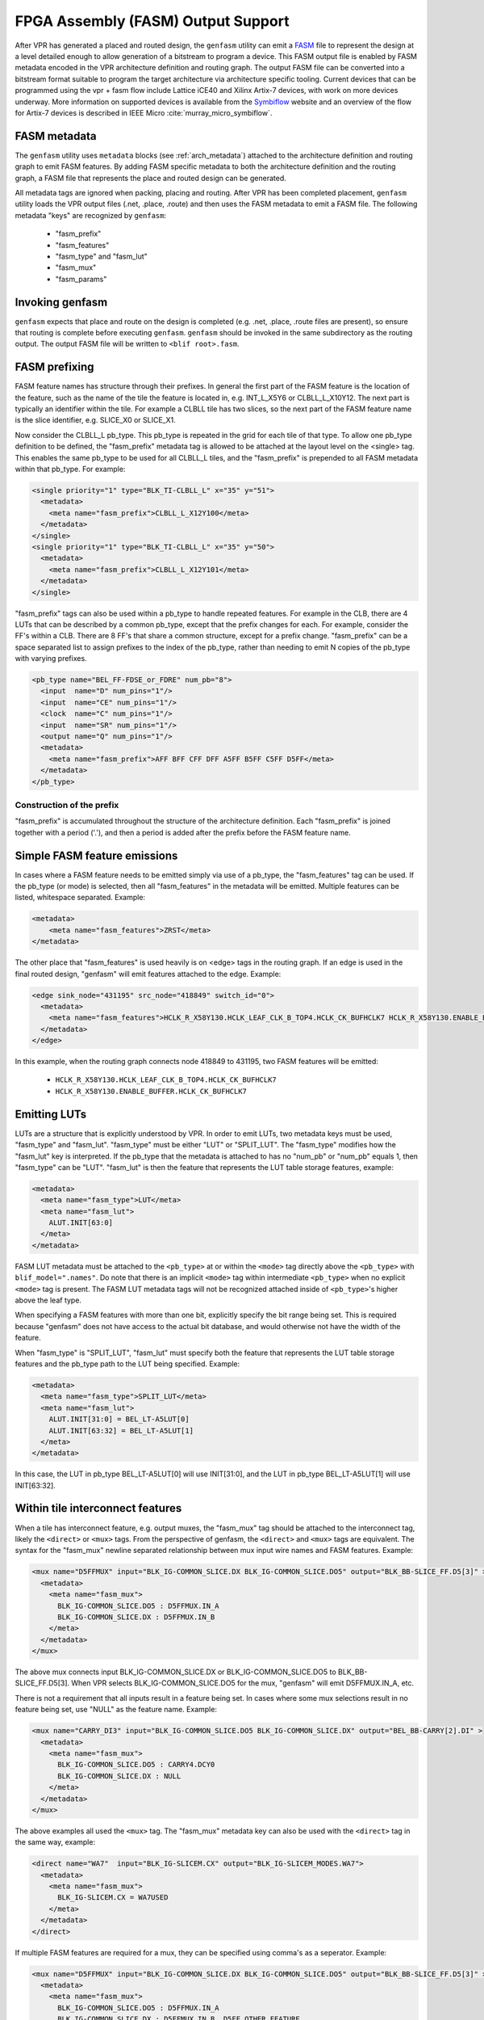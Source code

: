 .. _genfasm:

FPGA Assembly (FASM) Output Support
===================================

After VPR has generated a placed and routed design, the ``genfasm`` utility can
emit a FASM_ file to represent the design at a level detailed enough to allow generation of a bitstream to program a device. This FASM output file is enabled by FASM metadata encoded in the VPR
architecture definition and routing graph.  The output FASM file can be
converted into a bitstream format suitable to program the target architecture via architecture specific tooling. Current devices that can be programmed using the vpr + fasm flow include Lattice iCE40 and Xilinx Artix-7 devices, with work on more devices underway. More information on supported devices is available from the Symbiflow_ website and an overview of the flow for Artix-7 devices is described in IEEE Micro :cite:`murray_micro_symbiflow`.

.. _FASM: https://github.com/SymbiFlow/fasm
.. _Symbiflow: https://symbiflow.github.io

FASM metadata
-------------

The ``genfasm`` utility uses ``metadata`` blocks (see :ref:`arch_metadata`)
attached to the architecture definition and routing graph to emit FASM
features.  By adding FASM specific metadata to both the architecture
definition and the routing graph, a FASM file that represents the place and
routed design can be generated.

All metadata tags are ignored when packing, placing and routing.  After VPR has
been completed placement, ``genfasm`` utility loads the VPR output files
(.net, .place, .route) and then uses the FASM metadata to emit a FASM file.
The following metadata "keys" are recognized by ``genfasm``:

 * "fasm_prefix"
 * "fasm_features"
 * "fasm_type" and "fasm_lut"
 * "fasm_mux"
 * "fasm_params"

Invoking genfasm
----------------

``genfasm`` expects that place and route on the design is completed (e.g.
.net, .place, .route files are present), so ensure that routing is complete
before executing ``genfasm``.  ``genfasm`` should be invoked in the same
subdirectory as the routing output.  The output FASM file will be written to
``<blif root>.fasm``.

FASM prefixing
--------------

FASM feature names has structure through their prefixes.  In general the first
part of the FASM feature is the location of the feature, such as the name of
the tile the feature is located in, e.g. INT_L_X5Y6 or CLBLL_L_X10Y12.  The
next part is typically an identifier within the tile.  For example a CLBLL
tile has two slices, so the next part of the FASM feature name is the slice
identifier, e.g. SLICE_X0 or SLICE_X1.

Now consider the CLBLL_L pb_type.  This pb_type is repeated in the grid for
each tile of that type.  To allow one pb_type definition to be defined, the
"fasm_prefix" metadata tag is allowed to be attached at the layout level on
the <single> tag.  This enables the same pb_type to be used for all CLBLL_L
tiles, and the "fasm_prefix" is prepended to all FASM metadata within that
pb_type.  For example:

.. code-block:: xml

      <single priority="1" type="BLK_TI-CLBLL_L" x="35" y="51">
        <metadata>
          <meta name="fasm_prefix">CLBLL_L_X12Y100</meta>
        </metadata>
      </single>
      <single priority="1" type="BLK_TI-CLBLL_L" x="35" y="50">
        <metadata>
          <meta name="fasm_prefix">CLBLL_L_X12Y101</meta>
        </metadata>
      </single>

"fasm_prefix" tags can also be used within a pb_type to handle repeated
features.  For example in the CLB, there are 4 LUTs that can be described by
a common pb_type, except that the prefix changes for each.  For example,
consider the FF's within a CLB.  There are 8 FF's that share a common
structure, except for a prefix change.  "fasm_prefix" can be a space
separated list to assign prefixes to the index of the pb_type, rather than
needing to emit N copies of the pb_type with varying prefixes.

.. code-block:: xml

    <pb_type name="BEL_FF-FDSE_or_FDRE" num_pb="8">
      <input  name="D" num_pins="1"/>
      <input  name="CE" num_pins="1"/>
      <clock  name="C" num_pins="1"/>
      <input  name="SR" num_pins="1"/>
      <output name="Q" num_pins="1"/>
      <metadata>
        <meta name="fasm_prefix">AFF BFF CFF DFF A5FF B5FF C5FF D5FF</meta>
      </metadata>
    </pb_type>

Construction of the prefix
~~~~~~~~~~~~~~~~~~~~~~~~~~

"fasm_prefix" is accumulated throughout the structure of the architecture
definition.  Each "fasm_prefix" is joined together with a period ('.'), and
then a period is added after the prefix before the FASM feature name.


Simple FASM feature emissions
-----------------------------

In cases where a FASM feature needs to be emitted simply via use of a pb_type,
the "fasm_features" tag can be used.  If the pb_type (or mode) is selected,
then all "fasm_features" in the metadata will be emitted.  Multiple features
can be listed, whitespace separated.  Example:

.. code-block:: xml

    <metadata>
        <meta name="fasm_features">ZRST</meta>
    </metadata>

The other place that "fasm_features" is used heavily is on <edge> tags in the
routing graph.  If an edge is used in the final routed design, "genfasm" will
emit features attached to the edge.  Example:

.. code-block:: xml

    <edge sink_node="431195" src_node="418849" switch_id="0">
      <metadata>
        <meta name="fasm_features">HCLK_R_X58Y130.HCLK_LEAF_CLK_B_TOP4.HCLK_CK_BUFHCLK7 HCLK_R_X58Y130.ENABLE_BUFFER.HCLK_CK_BUFHCLK7</meta>
      </metadata>
    </edge>

In this example, when the routing graph connects node 418849 to 431195, two
FASM features will be emitted:

 * ``HCLK_R_X58Y130.HCLK_LEAF_CLK_B_TOP4.HCLK_CK_BUFHCLK7``
 * ``HCLK_R_X58Y130.ENABLE_BUFFER.HCLK_CK_BUFHCLK7``

Emitting LUTs
-------------

LUTs are a structure that is explicitly understood by VPR.  In order to emit
LUTs, two metadata keys must be used, "fasm_type" and "fasm_lut".  "fasm_type"
must be either "LUT" or "SPLIT_LUT".  The "fasm_type" modifies how the
"fasm_lut" key is interpreted.  If the pb_type that the metadata is attached
to has no "num_pb" or "num_pb" equals 1, then "fasm_type" can be "LUT".
"fasm_lut" is then the feature that represents the LUT table storage features,
example:

.. code-block:: xml

   <metadata>
     <meta name="fasm_type">LUT</meta>
     <meta name="fasm_lut">
       ALUT.INIT[63:0]
     </meta>
   </metadata>

FASM LUT metadata must be attached to the ``<pb_type>`` at or within the
``<mode>`` tag directly above the ``<pb_type>`` with ``blif_model=".names"``.
Do note that there is an implicit ``<mode>`` tag within intermediate
``<pb_type>`` when no explicit ``<mode>`` tag is present. The FASM LUT
metadata tags will not be recognized attached inside of ``<pb_type>``'s higher
above the leaf type.

When specifying a FASM features with more than one bit, explicitly specify the
bit range being set.  This is required because "genfasm" does not have access
to the actual bit database, and would otherwise not have the width of the
feature.

When "fasm_type" is "SPLIT_LUT", "fasm_lut" must specify both the feature that
represents the LUT table storage features and the pb_type path to the LUT
being specified.  Example:

.. code-block:: xml

   <metadata>
     <meta name="fasm_type">SPLIT_LUT</meta>
     <meta name="fasm_lut">
       ALUT.INIT[31:0] = BEL_LT-A5LUT[0]
       ALUT.INIT[63:32] = BEL_LT-A5LUT[1]
     </meta>
   </metadata>

In this case, the LUT in pb_type BEL_LT-A5LUT[0] will use INIT[31:0], and the
LUT in pb_type BEL_LT-A5LUT[1] will use INIT[63:32].

Within tile interconnect features
---------------------------------

When a tile has interconnect feature, e.g. output muxes, the "fasm_mux" tag
should be attached to the interconnect tag, likely the ``<direct>`` or
``<mux>`` tags.  From the perspective of genfasm, the ``<direct>`` and
``<mux>`` tags are equivalent.  The syntax for the "fasm_mux" newline
separated relationship between mux input wire names and FASM features.
Example:

.. code-block:: xml

    <mux name="D5FFMUX" input="BLK_IG-COMMON_SLICE.DX BLK_IG-COMMON_SLICE.DO5" output="BLK_BB-SLICE_FF.D5[3]" >
      <metadata>
        <meta name="fasm_mux">
          BLK_IG-COMMON_SLICE.DO5 : D5FFMUX.IN_A
          BLK_IG-COMMON_SLICE.DX : D5FFMUX.IN_B
        </meta>
      </metadata>
    </mux>

The above mux connects input BLK_IG-COMMON_SLICE.DX or BLK_IG-COMMON_SLICE.DO5
to BLK_BB-SLICE_FF.D5[3].  When VPR selects BLK_IG-COMMON_SLICE.DO5 for the
mux, "genfasm" will emit D5FFMUX.IN_A, etc.

There is not a requirement that all inputs result in a feature being set.
In cases where some mux selections result in no feature being set, use "NULL"
as the feature name.  Example:

.. code-block:: xml

    <mux name="CARRY_DI3" input="BLK_IG-COMMON_SLICE.DO5 BLK_IG-COMMON_SLICE.DX" output="BEL_BB-CARRY[2].DI" >
      <metadata>
        <meta name="fasm_mux">
          BLK_IG-COMMON_SLICE.DO5 : CARRY4.DCY0
          BLK_IG-COMMON_SLICE.DX : NULL
        </meta>
      </metadata>
    </mux>

The above examples all used the ``<mux>`` tag.  The "fasm_mux" metadata key
can also be used with the ``<direct>`` tag in the same way, example:

.. code-block:: xml

    <direct name="WA7"  input="BLK_IG-SLICEM.CX" output="BLK_IG-SLICEM_MODES.WA7">
      <metadata>
        <meta name="fasm_mux">
          BLK_IG-SLICEM.CX = WA7USED
        </meta>
      </metadata>
    </direct>

If multiple FASM features are required for a mux, they can be specified using
comma's as a seperator.  Example:

.. code-block:: xml

    <mux name="D5FFMUX" input="BLK_IG-COMMON_SLICE.DX BLK_IG-COMMON_SLICE.DO5" output="BLK_BB-SLICE_FF.D5[3]" >
      <metadata>
        <meta name="fasm_mux">
          BLK_IG-COMMON_SLICE.DO5 : D5FFMUX.IN_A
          BLK_IG-COMMON_SLICE.DX : D5FFMUX.IN_B, D5FF.OTHER_FEATURE
        </meta>
      </metadata>
    </mux>

Passing parameters through to the FASM Output
---------------------------------------------

In many cases there are parameters that need to be passed directly from the
input :ref:`vpr_eblif_file` to the FASM file.  These can be passed into a FASM
feature via the "fasm_params" key.  Note that care must be taken to have the
"fasm_params" metadata be attached to pb_type that the packer uses, the
pb_type with the blif_model= ".subckt".

The "fasm_params" value is a newline separated list of FASM features to eblif
parameters. Example:

.. code-block:: xml

  <metadata>
    <meta name="fasm_params">
      INIT[31:0] = INIT_00
      INIT[63:32] = INIT_01
    </meta>
  </metadata>

The FASM feature is on the left hand side of the equals.  When setting a
parameter with multiple bits, the bit range must be specified.  If the
parameter is a single bit, the bit range is not required, but can be supplied
for clarity.  The right hand side is the parameter name from eblif.  If the
parameter name is not found in the eblif, that FASM feature will not be
emitted.

No errors or warnings will be generated for unused parameters from eblif or
unused mappings between eblif parameters and FASM parameters to allow for
flexibility in the synthesis output.  This does mean it is important to check
spelling of the metadata, and create tests that the mapping is working as
expected.

Also note that "genfasm" will not accept "x" (unknown/don't care) or "z"
(high impedence) values in parameters.  Prior to emitting the eblif for place
and route, ensure that all parameters that will be mapped to FASM have a
valid "1" or "0".
